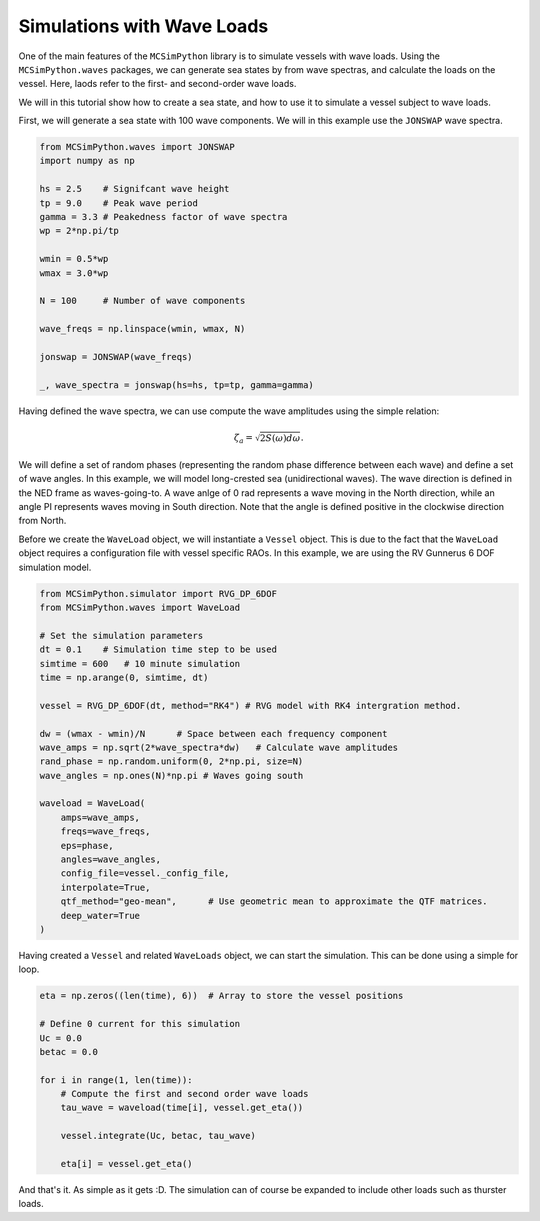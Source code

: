 Simulations with Wave Loads
===========================

One of the main features of the ``MCSimPython`` library is to simulate vessels with wave loads. Using the
``MCSimPython.waves`` packages, we can generate sea states by from wave spectras, and calculate the loads
on the vessel. Here, laods refer to the first- and second-order wave loads. 

We will in this tutorial show how to create a sea state, and how to use it to simulate a vessel subject to wave loads.

First, we will generate a sea state with 100 wave components. We will in this example use the ``JONSWAP`` wave spectra.

.. code-block:: python

    from MCSimPython.waves import JONSWAP
    import numpy as np

    hs = 2.5    # Signifcant wave height
    tp = 9.0    # Peak wave period
    gamma = 3.3 # Peakedness factor of wave spectra
    wp = 2*np.pi/tp

    wmin = 0.5*wp
    wmax = 3.0*wp

    N = 100     # Number of wave components

    wave_freqs = np.linspace(wmin, wmax, N) 

    jonswap = JONSWAP(wave_freqs)

    _, wave_spectra = jonswap(hs=hs, tp=tp, gamma=gamma)


Having defined the wave spectra, we can use compute the wave amplitudes using the simple relation:

.. math::
    \zeta_a = \sqrt{2S(\omega)d\omega}.

We will define a set of random phases (representing the random phase difference between each wave) and 
define a set of wave angles. In this example, we will model long-crested sea (unidirectional waves). The
wave direction is defined in the NED frame as waves-going-to. A wave anlge of 0 rad represents a wave 
moving in the North direction, while an angle PI represents waves moving in South direction. Note that the
angle is defined positive in the clockwise direction from North. 

Before we create the ``WaveLoad`` object, we will instantiate a ``Vessel`` object. This is due to the fact
that the ``WaveLoad`` object requires a configuration file with vessel specific RAOs. In this example,
we are using the RV Gunnerus 6 DOF simulation model.

.. code-block:: python

    from MCSimPython.simulator import RVG_DP_6DOF
    from MCSimPython.waves import WaveLoad

    # Set the simulation parameters
    dt = 0.1    # Simulation time step to be used
    simtime = 600   # 10 minute simulation
    time = np.arange(0, simtime, dt)

    vessel = RVG_DP_6DOF(dt, method="RK4") # RVG model with RK4 intergration method.

    dw = (wmax - wmin)/N      # Space between each frequency component
    wave_amps = np.sqrt(2*wave_spectra*dw)   # Calculate wave amplitudes
    rand_phase = np.random.uniform(0, 2*np.pi, size=N)
    wave_angles = np.ones(N)*np.pi # Waves going south

    waveload = WaveLoad(
        amps=wave_amps,
        freqs=wave_freqs,
        eps=phase,
        angles=wave_angles,
        config_file=vessel._config_file,
        interpolate=True,
        qtf_method="geo-mean",      # Use geometric mean to approximate the QTF matrices.
        deep_water=True
    )

Having created a ``Vessel`` and related ``WaveLoads`` object, we can start the simulation. This can be done 
using a simple for loop.

.. code-block:: python

    eta = np.zeros((len(time), 6))  # Array to store the vessel positions

    # Define 0 current for this simulation
    Uc = 0.0
    betac = 0.0

    for i in range(1, len(time)):
        # Compute the first and second order wave loads
        tau_wave = waveload(time[i], vessel.get_eta())

        vessel.integrate(Uc, betac, tau_wave)

        eta[i] = vessel.get_eta()
    
And that's it. As simple as it gets :D. The simulation can of course be expanded to include other loads such as
thurster loads. 


